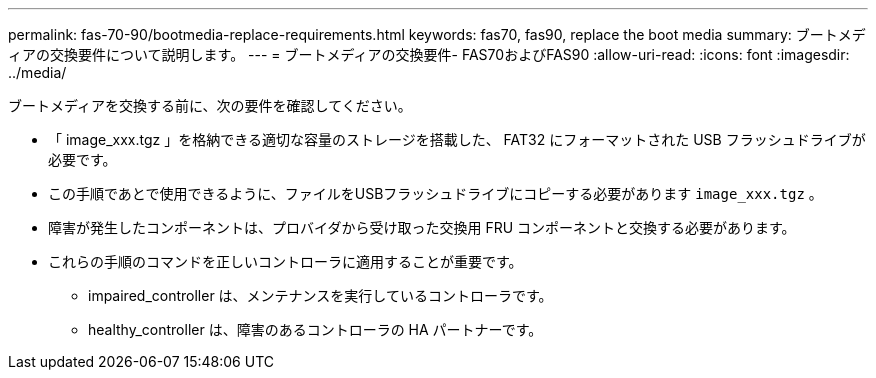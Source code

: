 ---
permalink: fas-70-90/bootmedia-replace-requirements.html 
keywords: fas70, fas90, replace the boot media 
summary: ブートメディアの交換要件について説明します。 
---
= ブートメディアの交換要件- FAS70およびFAS90
:allow-uri-read: 
:icons: font
:imagesdir: ../media/


[role="lead"]
ブートメディアを交換する前に、次の要件を確認してください。

* 「 image_xxx.tgz 」を格納できる適切な容量のストレージを搭載した、 FAT32 にフォーマットされた USB フラッシュドライブが必要です。
* この手順であとで使用できるように、ファイルをUSBフラッシュドライブにコピーする必要があります `image_xxx.tgz` 。
* 障害が発生したコンポーネントは、プロバイダから受け取った交換用 FRU コンポーネントと交換する必要があります。
* これらの手順のコマンドを正しいコントローラに適用することが重要です。
+
** impaired_controller は、メンテナンスを実行しているコントローラです。
** healthy_controller は、障害のあるコントローラの HA パートナーです。



